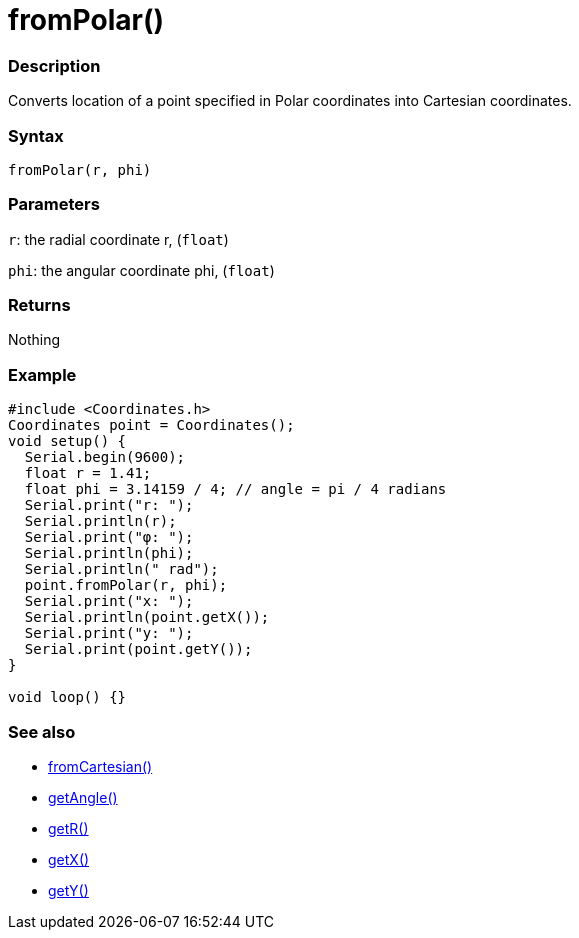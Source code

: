 = fromPolar()


=== Description

Converts location of a point specified in Polar coordinates into Cartesian coordinates.

=== Syntax

`fromPolar(r, phi)`

=== Parameters

`r`: the radial coordinate r, (`float`)

`phi`: the angular coordinate phi, (`float`)

=== Returns

Nothing

=== Example

[source, cpp]
----

#include <Coordinates.h>
Coordinates point = Coordinates();
void setup() {
  Serial.begin(9600);
  float r = 1.41;
  float phi = 3.14159 / 4; // angle = pi / 4 radians
  Serial.print("r: ");
  Serial.println(r);
  Serial.print("φ: ");
  Serial.println(phi);
  Serial.println(" rad");
  point.fromPolar(r, phi);
  Serial.print("x: ");
  Serial.println(point.getX());
  Serial.print("y: ");
  Serial.print(point.getY());
}

void loop() {}

----

=== See also

* link:/Functions/fromCartesian().adoc[fromCartesian()]

* link:/Functions/getAngle().adoc[getAngle()]

* link:/Functions/getR().adoc[getR()]

* link:/Functions/getX().adoc[getX()]

* link:/Functions/getY().adoc[getY()]
